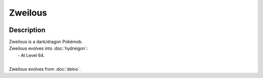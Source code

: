 .. zweilous:

Zweilous
---------

.. image:: ../../_images/pokemobs/gen_5/entity_icon/textures/zweilous.png
    :width: 400
    :alt: Zweilous
.. image:: ../../_images/pokemobs/gen_5/entity_icon/textures/zweilouss.png
    :width: 400
    :alt: Zweilous


Description
============
| Zweilous is a dark/dragon Pokémob.
| Zweilous evolves into :doc:`hydreigon`:
|  -  At Level 64.
| 
| Zweilous evolves from :doc:`deino`.